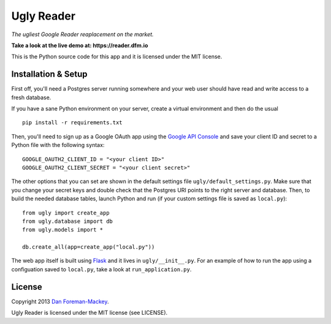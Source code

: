 Ugly Reader
===========

*The ugliest Google Reader reaplacement on the market.*

**Take a look at the live demo at: https://reader.dfm.io**

This is the Python source code for this app and it is licensed under the MIT license.

Installation & Setup
--------------------

First off, you'll need a Postgres server running somewhere and your web user should have
read and write access to a fresh database.

If you have a sane Python environment on your server, create a virtual environment and
then do the usual

::

    pip install -r requirements.txt

Then, you'll need to sign up as a Google OAuth app using the `Google API Console
<https://code.google.com/apis/console>`_ and save your client ID and secret to a Python
file with the following syntax:

::

    GOOGLE_OAUTH2_CLIENT_ID = "<your client ID>"
    GOOGLE_OAUTH2_CLIENT_SECRET = "<your client secret>"

The other options that you can set are shown in the default settings file 
``ugly/default_settings.py``. Make sure that you change your secret keys and double
check that the Postgres URI points to the right server and database. Then, to build
the needed database tables, launch Python and run (if your custom settings file is
saved as ``local.py``):

::

    from ugly import create_app
    from ugly.database import db
    from ugly.models import *
    
    db.create_all(app=create_app("local.py"))

The web app itself is built using `Flask <http://flask.pocoo.org/>`_ and it lives
in ``ugly/__init__.py``. For an example of how to run the app using a configuation
saved to ``local.py``, take a look at ``run_application.py``.

License
-------

Copyright 2013 `Dan Foreman-Mackey <http://dfm.io>`_.

Ugly Reader is licensed under the MIT license (see LICENSE).
